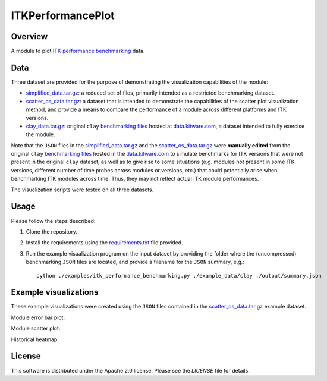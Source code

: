 ITKPerformancePlot
==================

.. image:: https://img.shields.io/badge/License-Apache%202.0-blue.svg?style=shield
   :target: https://github.com/jhlegarreta/ITKPerformancePlot/blob/master/LICENSE


Overview
--------

A module to plot `ITK <https://github.com/InsightSoftwareConsortium/ITK>`_
`performance benchmarking <https://github.com/InsightSoftwareConsortium/ITKPerformanceBenchmarking>`_
data.


Data
----

Three dataset are provided for the purpose of demonstrating the visualization
capabilities of the module:

- `simplified_data.tar.gz <./example_data/simplified_data.tar.gz>`_: a
  reduced set of files, primarily intended as a restricted benchmarking
  dataset.
- `scatter_os_data.tar.gz <./example_data/scatter_os_data.tar.gz>`_: a dataset
  that is intended to demonstrate the capabilities of the scatter plot
  visualization method, and provide a means to compare the performance of a
  module across different platforms and ITK versions.
- `clay_data.tar.gz <./example_data/clay_data.tar.gz>`_: original ``clay``
  `benchmarking files <https://data.kitware.com/#folder/5afa58368d777f0685798c5b>`_
  hosted at `data.kitware.com <https://data.kitware.com>`_, a dataset intended
  to fully exercise the module.

Note that the ``JSON`` files in the
`simplified_data.tar.gz <./example_data/simplified_data.tar.gz>`_ and the
`scatter_os_data.tar.gz <./example_data/scatter_os_data.tar.gz>`_ were
**manually edited** from the original ``clay``
`benchmarking files <https://data.kitware.com/#folder/5afa58368d777f0685798c5b>`_
hosted in the `data.kitware.com <https://data.kitware.com>`_ to simulate
benchmarks for ITK versions that were not present in the original ``clay``
dataset, as well as to give rise to some situations (e.g. modules not present in
some ITK versions, different number of time probes across modules or versions,
etc.) that could potentially arise when benchmarking ITK modules across time.
Thus, they may not reflect actual ITK module performances.

The visualization scripts were tested on all three datasets.


Usage
-----

Please follow the steps described:

1. Clone the repository.
2. Install the requirements using the `requirements.txt <requirements.txt>`_
   file provided.
3. Run the example visualization program on the input dataset by providing the
   folder where the (uncompressed) benchmarking ``JSON`` files are located, and
   provide a filename for the ``JSON`` summary, e.g.::


    python ./examples/itk_performance_benchmarking.py ./example_data/clay ./output/summary.json


Example visualizations
----------------------

These example visualizations were created using the ``JSON`` files contained in
the `scatter_os_data.tar.gz <./example_data/scatter_os_data.tar.gz>`_ example
dataset.

Module error bar plot:

.. image:: results/ITK_PerformanceBenchmarking-Module_vs_ITK_version_errorbar_LevelSet.png

Module scatter plot:

.. image:: results/ITK_PerformanceBenchmarking-Module_vs_ITK_version_OS_scatterplot_LevelSet.png

Historical heatmap:

.. image:: results/ITK_PerformanceBenchmarking-Historical_heatmap.png


License
-------

This software is distributed under the Apache 2.0 license. Please see the
*LICENSE* file for details.
